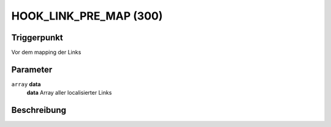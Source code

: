 HOOK_LINK_PRE_MAP (300)
=======================

Triggerpunkt
""""""""""""

Vor dem mapping der Links

Parameter
"""""""""

``array`` **data**
    **data** Array aller localisierter Links

Beschreibung
""""""""""""

